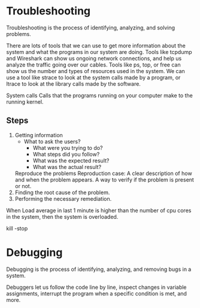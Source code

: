 #+STARTUP: indent
#+STARTUP: hidestars


* Troubleshooting
Troubleshooting is the process of identifying, analyzing, and solving problems.

There are lots of tools that we can use to get more information about the system and what the programs in our system are doing. Tools like tcpdump and Wireshark can show us ongoing network connections, and help us analyze the traffic going over our cables. Tools like ps, top, or free can show us the number and types of resources used in the system. We can use a tool like strace to look at the system calls made by a program, or ltrace to look at the library calls made by the software. 

System calls
Calls that the programs running on your computer make to the running kernel.

** Steps
1. Getting information
   + What to ask the users?
     + What were you trying to do?
     + What steps did you follow?
     + What was the expected result?
     + What was the actual result?
   Reproduce the problems
   Reproduction case: A clear description of how and when the problem appears. A way to verify if the problem is present or not.
2. Finding the root cause of the problem.
3. Performing the necessary remediation.

   
When Load average in last 1 minute is higher than the number of cpu cores in the system, then the system is overloaded.

kill -stop


* Debugging
Debugging is the process of identifying, analyzing, and removing bugs in a system.

Debuggers let us follow the code line by line, inspect changes in variable assignments, interrupt the program when a specific condition is met, and more.


